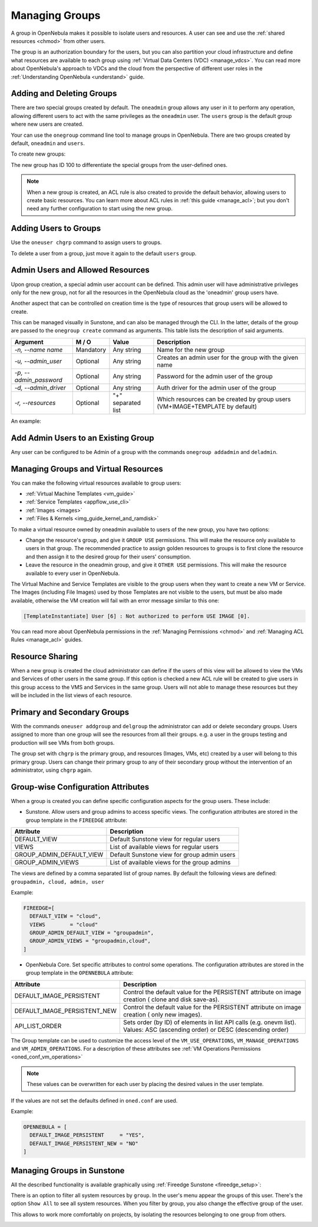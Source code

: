 .. _manage_groups:
.. _manage_users_groups:

==========================
Managing Groups
==========================

A group in OpenNebula makes it possible to isolate users and resources. A user can see and use the :ref:`shared resources <chmod>` from other users.

The group is an authorization boundary for the users, but you can also partition your cloud infrastructure and define what resources are available to each group using :ref:`Virtual Data Centers (VDC) <manage_vdcs>`. You can read more about OpenNebula's approach to VDCs and the cloud from the perspective of different user roles in the :ref:`Understanding OpenNebula <understand>` guide.

Adding and Deleting Groups
================================================================================

There are two special groups created by default. The ``oneadmin`` group allows any user in it to perform any operation, allowing different users to act with the same privileges as the ``oneadmin`` user. The ``users`` group is the default group where new users are created.

Your can use the ``onegroup`` command line tool to manage groups in OpenNebula. There are two groups created by default, ``oneadmin`` and ``users``.

To create new groups:

.. prompt:: bash $ auto

    $ onegroup list
      ID NAME
       0 oneadmin
       1 users

    $ onegroup create "new group"
    ID: 100

The new group has ID 100 to differentiate the special groups from the user-defined ones.

.. note:: When a new group is created, an ACL rule is also created to provide the default behavior, allowing users to create basic resources. You can learn more about ACL rules in :ref:`this guide <manage_acl>`; but you don't need any further configuration to start using the new group.

Adding Users to Groups
================================================================================

Use the ``oneuser chgrp`` command to assign users to groups.

.. prompt:: bash $ auto

    $ oneuser chgrp -v regularuser "new group"
    USER 1: Group changed

    $ onegroup show 100
    GROUP 100 INFORMATION
    ID             : 100
    NAME           : new group

    USERS
    ID              NAME
    1               regularuser

To delete a user from a group, just move it again to the default ``users`` group.

.. _manage_groups_permissions:

Admin Users and Allowed Resources
================================================================================

Upon group creation, a special admin user account can be defined. This admin user will have administrative privileges only for the new group, not for all the resources in the OpenNebula cloud as the 'oneadmin' group users have.

Another aspect that can be controlled on creation time is the type of resources that group users will be allowed to create.

This can be managed visually in Sunstone, and can also be managed through the CLI. In the latter, details of the group are passed to the ``onegroup create`` command as arguments. This table lists the description of said arguments.

+-------------------------+-----------+--------------------+---------------------------------------------------------------------------------+
|         Argument        |   M / O   |       Value        |                                   Description                                   |
+=========================+===========+====================+=================================================================================+
| `-n, --name name`       | Mandatory | Any string         | Name for the new group                                                          |
+-------------------------+-----------+--------------------+---------------------------------------------------------------------------------+
| `-u, --admin_user`      | Optional  | Any string         | Creates an admin user for the group with the given name                         |
+-------------------------+-----------+--------------------+---------------------------------------------------------------------------------+
| `-p, --admin_password`  | Optional  | Any string         | Password for the admin user of the group                                        |
+-------------------------+-----------+--------------------+---------------------------------------------------------------------------------+
| `-d, --admin_driver`    | Optional  | Any string         | Auth driver for the admin user of the group                                     |
+-------------------------+-----------+--------------------+---------------------------------------------------------------------------------+
| `-r, --resources`       | Optional  | "+" separated list | Which resources can be created by group users (VM+IMAGE+TEMPLATE by default)    |
+-------------------------+-----------+--------------------+---------------------------------------------------------------------------------+

An example:

.. prompt:: bash $ auto

    $ onegroup create --name groupA \
    --admin_user admin_userA --admin_password somestr \
    --resources TEMPLATE+VM

|manage_groups_1|

.. _add_admin_user_to_group:

Add Admin Users to an Existing Group
================================================================================

Any user can be configured to be Admin of a group with the commands ``onegroup addadmin`` and ``deladmin``.

|manage_groups_2|

.. _manage_groups_virtual_resources:

Managing Groups and Virtual Resources
================================================================================

You can make the following virtual resources available to group users:

* :ref:`Virtual Machine Templates <vm_guide>`
* :ref:`Service Templates <appflow_use_cli>`
* :ref:`Images <images>`
* :ref:`Files & Kernels <img_guide_kernel_and_ramdisk>`

To make a virtual resource owned by oneadmin available to users of the new group, you have two options:

* Change the resource's group, and give it ``GROUP USE`` permissions. This will make the resource only available to users in that group. The recommended practice to assign golden resources to groups is to first clone the resource and then assign it to the desired group for their users' consumption.
* Leave the resource in the oneadmin group, and give it ``OTHER USE`` permissions. This will make the resource available to every user in OpenNebula.

|prepare-tmpl-chgrp|

The Virtual Machine and Service Templates are visible to the group users when they want to create a new VM or Service. The Images (including File Images) used by those Templates are not visible to the users, but must be also made available, otherwise the VM creation will fail with an error message similar to this one:

.. code::

    [TemplateInstantiate] User [6] : Not authorized to perform USE IMAGE [0].

You can read more about OpenNebula permissions in the :ref:`Managing Permissions <chmod>` and :ref:`Managing ACL Rules <manage_acl>` guides.


Resource Sharing
================================================================================

When a new group is created the cloud administrator can define if the users of this view will be allowed to view the VMs and Services of other users in the same group. If this option is checked a new ACL rule will be created to give users in this group access to the VMS and Services in the same group. Users will not able to manage these resources but they will be included in the list views of each resource.

|cloud_resource_sharing|


.. _manage_users_primary_and_secondary_groups:

Primary and Secondary Groups
================================================================================

With the commands ``oneuser addgroup`` and ``delgroup`` the administrator can add or delete secondary groups. Users assigned to more than one group will see the resources from all their groups. e.g. a user in the groups testing and production will see VMs from both groups.

The group set with ``chgrp`` is the primary group, and resources (Images, VMs, etc) created by a user will belong to this primary group. Users can change their primary group to any of their secondary group without the intervention of an administrator, using ``chgrp`` again.

.. _groupwise_configuration_attributes:

Group-wise Configuration Attributes
================================================================================

When a group is created you can define specific configuration aspects for the group users. These include:

* Sunstone. Allow users and group admins to access specific views. The configuration attributes are stored in the group template in the ``FIREEDGE`` attribute:

+-------------------------+---------------------------------------------------------------------------------+
|         Attribute       |                                   Description                                   |
+=========================+=================================================================================+
| DEFAULT_VIEW            | Default Sunstone view for regular users                                         |
+-------------------------+---------------------------------------------------------------------------------+
| VIEWS                   | List of available views for regular users                                       |
+-------------------------+---------------------------------------------------------------------------------+
| GROUP_ADMIN_DEFAULT_VIEW| Default Sunstone view for group admin users                                     |
+-------------------------+---------------------------------------------------------------------------------+
| GROUP_ADMIN_VIEWS       | List of available views for the group admins                                    |
+-------------------------+---------------------------------------------------------------------------------+

The views are defined by a comma separated list of group names. By default the following views are defined: ``groupadmin, cloud, admin, user``

Example:

.. code::

    FIREEDGE=[
      DEFAULT_VIEW = "cloud",
      VIEWS        = "cloud"
      GROUP_ADMIN_DEFAULT_VIEW = "groupadmin",
      GROUP_ADMIN_VIEWS = "groupadmin,cloud",
    ]


* OpenNebula Core. Set specific attributes to control some operations. The configuration attributes are stored in the group template in the ``OPENNEBULA`` attribute:

+------------------------------+----------------------------------------------------------------------------+
|         Attribute            |                              Description                                   |
+==============================+============================================================================+
| DEFAULT_IMAGE_PERSISTENT     | Control the default value for the PERSISTENT attribute on image creation ( |
|                              | clone and disk save-as).                                                   |
+------------------------------+----------------------------------------------------------------------------+
| DEFAULT_IMAGE_PERSISTENT_NEW | Control the default value for the PERSISTENT attribute on image creation ( |
|                              | only new images).                                                          |
+------------------------------+----------------------------------------------------------------------------+
| API_LIST_ORDER               | Sets order (by ID) of elements in list API calls (e.g. onevm list).        |
|                              | Values: ASC (ascending order) or DESC (descending order)                   |
+------------------------------+----------------------------------------------------------------------------+

The Group template can be used to customize the access level of the ``VM_USE_OPERATIONS``, ``VM_MANAGE_OPERATIONS`` and ``VM_ADMIN_OPERATIONS``. For a description of these attributes see :ref:`VM Operations Permissions <oned_conf_vm_operations>`

.. note:: These values can be overwritten for each user by placing the desired values in the user template.

If the values are not set the defaults defined in ``oned.conf`` are used.

Example:

.. code::

    OPENNEBULA = [
      DEFAULT_IMAGE_PERSISTENT     = "YES",
      DEFAULT_IMAGE_PERSISTENT_NEW = "NO"
    ]

.. _manage_groups_sunstone:

Managing Groups in Sunstone
================================================================================

All the described functionality is available graphically using :ref:`Fireedge Sunstone <fireedge_setup>`:

|sunstone_group_list|

There is an option to filter all system resources by ``group``. In the user's menu appear the groups of this user. There's the option ``Show All`` to see all system resources. When you filter by group, you also change the effective group of the user.

This allows to work more comfortably on projects, by isolating the resources belonging to one group from others.

|sunstone_filter|

.. |sunstone_group_list| image:: /images/sunstone_group_list.png
.. |prepare-tmpl-chgrp| image:: /images/prepare-tmpl-chgrp.png
.. |manage_groups_1| image:: /images/manage_groups_1.png
.. |manage_groups_2| image:: /images/manage_groups_2.png
.. |cloud_resource_sharing| image:: /images/cloud_resource_sharing.png
.. |sunstone_filter| image:: /images/sunstone_filter.png
